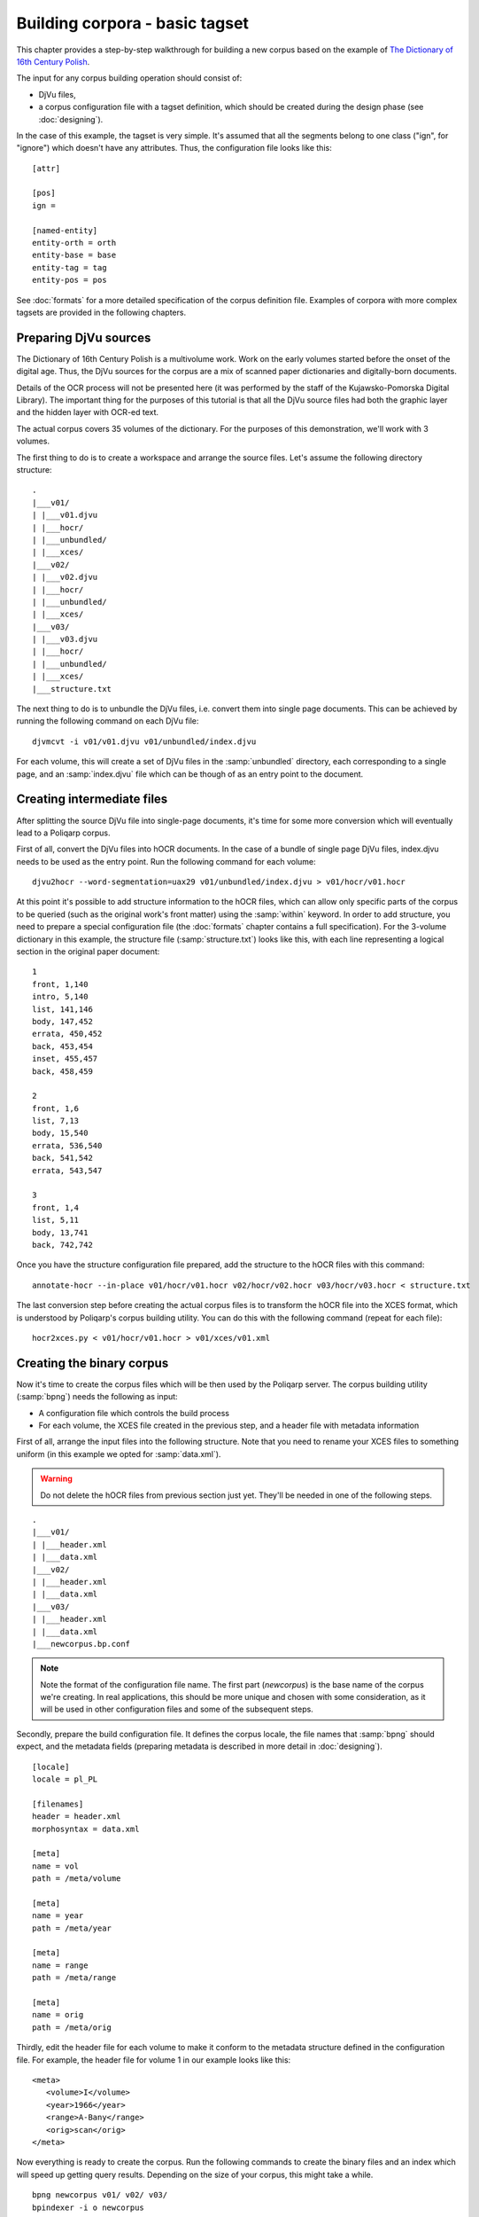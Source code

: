===============================
Building corpora - basic tagset
===============================

.. highlight:: bash

This chapter provides a step-by-step walkthrough for building a new corpus based on the example of `The Dictionary of 16th Century Polish <http://poliqarp.wbl.klf.uw.edu.pl/en/slownik-polszczyzny-xvi-wieku/>`_.

The input for any corpus building operation should consist of:

- DjVu files,
- a corpus configuration file with a tagset definition, which should be created during the design phase (see :doc:`designing`).

In the case of this example, the tagset is very simple.
It's assumed that all the segments belong to one class ("ign", for "ignore") which doesn't have any attributes.
Thus, the configuration file looks like this:

::

  [attr]

  [pos]
  ign =

  [named-entity]
  entity-orth = orth
  entity-base = base
  entity-tag = tag
  entity-pos = pos

See :doc:`formats` for a more detailed specification of the corpus definition file.
Examples of corpora with more complex tagsets are provided in the following chapters.


Preparing DjVu sources
======================

The Dictionary of 16th Century Polish is a multivolume work. 
Work on the early volumes started before the onset of the digital age.
Thus, the DjVu sources for the corpus are a mix of scanned paper dictionaries and digitally-born documents.

Details of the OCR process will not be presented here (it was performed by the staff of the Kujawsko-Pomorska Digital Library).
The important thing for the purposes of this tutorial is that all the DjVu source files had both the graphic layer and the hidden layer with OCR-ed text.

The actual corpus covers 35 volumes of the dictionary. 
For the purposes of this demonstration, we'll work with 3 volumes.

The first thing to do is to create a workspace and arrange the source files.
Let's assume the following directory structure:

::

   .
   |___v01/
   | |___v01.djvu
   | |___hocr/
   | |___unbundled/
   | |___xces/
   |___v02/
   | |___v02.djvu
   | |___hocr/
   | |___unbundled/
   | |___xces/
   |___v03/
   | |___v03.djvu
   | |___hocr/
   | |___unbundled/
   | |___xces/
   |___structure.txt


The next thing to do is to unbundle the DjVu files, i.e. convert them into single page documents.
This can be achieved by running the following command on each DjVu file:

::

   djvmcvt -i v01/v01.djvu v01/unbundled/index.djvu

For each volume, this will create a set of DjVu files in the :samp:`unbundled` directory, each corresponding to a single page, and an :samp:`index.djvu` file which can be though of as an entry point to the document.


Creating intermediate files
===========================

After splitting the source DjVu file into single-page documents, it's time for some more conversion which will eventually lead to a Poliqarp corpus.

First of all, convert the DjVu files into hOCR documents.
In the case of a bundle of single page DjVu files, index.djvu needs to be used as the entry point.
Run the following command for each volume:

::

   djvu2hocr --word-segmentation=uax29 v01/unbundled/index.djvu > v01/hocr/v01.hocr

At this point it's possible to add structure information to the hOCR files, which can allow only specific parts of the corpus to be queried (such as the original work's front matter) using the :samp:`within` keyword.
In order to add structure, you need to prepare a special configuration file (the :doc:`formats` chapter contains a full specification).
For the 3-volume dictionary in this example, the structure file (:samp:`structure.txt`) looks like this, with each line representing a logical section in the original paper document:

::

   1
   front, 1,140
   intro, 5,140
   list, 141,146
   body, 147,452
   errata, 450,452
   back, 453,454
   inset, 455,457
   back, 458,459

   2
   front, 1,6
   list, 7,13
   body, 15,540
   errata, 536,540
   back, 541,542
   errata, 543,547

   3
   front, 1,4
   list, 5,11
   body, 13,741
   back, 742,742


Once you have the structure configuration file prepared, add the structure to the hOCR files with this command:

::

   annotate-hocr --in-place v01/hocr/v01.hocr v02/hocr/v02.hocr v03/hocr/v03.hocr < structure.txt

The last conversion step before creating the actual corpus files is to transform the hOCR file into the XCES format, which is understood by Poliqarp's corpus building utility.
You can do this with the following command (repeat for each file):

::

   hocr2xces.py < v01/hocr/v01.hocr > v01/xces/v01.xml


Creating the binary corpus
==========================

Now it's time to create the corpus files which will be then used by the Poliqarp server.
The corpus building utility (:samp:`bpng`) needs the following as input:

- A configuration file which controls the build process
- For each volume, the XCES file created in the previous step, and a header file with metadata information


First of all, arrange the input files into the following structure.
Note that you need to rename your XCES files to something uniform (in this example we opted for :samp:`data.xml`).

.. warning::

   Do not delete the hOCR files from previous section just yet.
   They'll be needed in one of the following steps.

::

   .
   |___v01/
   | |___header.xml
   | |___data.xml
   |___v02/
   | |___header.xml
   | |___data.xml
   |___v03/
   | |___header.xml
   | |___data.xml
   |___newcorpus.bp.conf

.. note::

   Note the format of the configuration file name.
   The first part (`newcorpus`) is the base name of the corpus we're creating.
   In real applications, this should be more unique and chosen with some consideration, as it will be used in other configuration files and some of the subsequent steps.


Secondly, prepare the build configuration file.
It defines the corpus locale, the file names that :samp:`bpng` should expect, and the metadata fields (preparing metadata is described in more detail in :doc:`designing`).

::

  [locale]
  locale = pl_PL

  [filenames]
  header = header.xml
  morphosyntax = data.xml

  [meta]
  name = vol
  path = /meta/volume

  [meta]
  name = year
  path = /meta/year

  [meta]
  name = range
  path = /meta/range

  [meta]
  name = orig
  path = /meta/orig

Thirdly, edit the header file for each volume to make it conform to the metadata structure defined in the configuration file.
For example, the header file for volume 1 in our example looks like this:

.. highlight:: xml

::

   <meta>
      <volume>I</volume>
      <year>1966</year>
      <range>A-Bany</range>
      <orig>scan</orig>
   </meta>


Now everything is ready to create the corpus.
Run the following commands to create the binary files and an index which will speed up getting query results.
Depending on the size of your corpus, this might take a while.

.. highlight:: bash

::

   bpng newcorpus v01/ v02/ v03/
   bpindexer -i o newcorpus

You should end up with a lot of new files prefixed with the base name of your corpus.
At this point, the corpus is almost ready.


Augmenting the corpus
=====================

The final step is to augment the corpus with information about the coordinates of the individual segments on the pages of source DjVu files.
This makes it possible to jump from query results to the exact place in the scanned source where the match is located.

To augment the corpus, you need the corpus from the previous step, as well as the hOCR files created at the very beginning of the procedure.
Run the following command to augment your corpus:

::

   augment-djvu-corpus.py newcorpus v01/hocr/v01.hocr v02/hocr/v02.hocr v03/hocr/v03.hocr

This should result in creating a :samp:`newcorpus.djvu.coordinates` file.

.. note::

   It's s good idea to perform a quick validation step now.
   The :samp:`.poliqarp.corpus.image` file should be 1.5 times bigger than the :samp:`.djvu.coordinates` file.
   If this is not the case, something went wrong and Poliqarp will probably crash when querying your corpus.

The corpus is now ready.


Configuring Poliqarp
====================

Now you should be able to test the new corpus by running the Poliqarp daemon and querying the corpus with either the command line client or the graphical client.
To do this, copy the binary corpus files and the corpus configuration file (the file with tagset definition, not the :samp:`bpng` configuration file!) to a separate location, e.g. :samp:`/srv/corpora/newcorpus`.
Next, create a configuration file for the Poliqarp daemon and save it under :samp:`/srv/corpora/config/poliqarpd.conf`.
For the purposes of this example, it will look like this (see Poliqarp manual pages for a full description of the options):

::

   port = 4567
   logging = on
   log-file = /srv/corpora/newcorpus/query.log
   corpus = newcorpus: /srv/corpora/newcorpus
   max-match-length = 100

You can now start the Poliqarp daemon with the following command:

::

   /usr/local/bin/poliqarpd -c /srv/corpora/config/poliqarpd.conf

If the daemon starts successfully, you can try to query the corpus to see if it's working.
See :doc:`browsing` for information on accessing the corpus.


Next steps
==========

If the corpus works fine locally, you can configure Marasca, which will make it possible to display query results directly on the pages of the digitalized documents.
See :doc:`serving` for details.



..  LocalWords:  th ign attr pos orth multivolume Kujawsko Pomorska txt
..  LocalWords:  djvu hocr xces djvmcvt samp uax Poliqarp's py bpng xml
..  LocalWords:  filenames morphosyntax Bany newcorpus bpindexer
